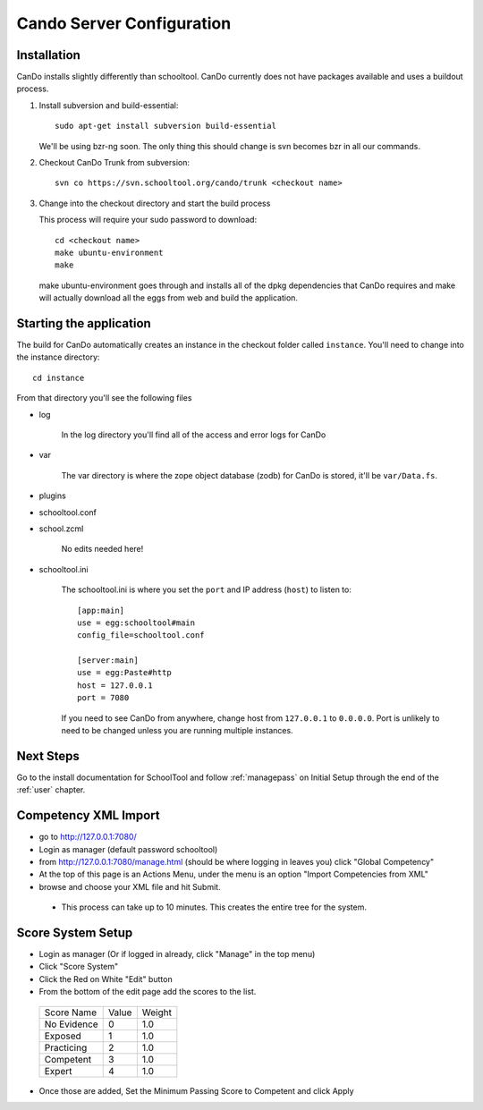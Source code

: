 .. _cando:

Cando Server Configuration
==========================

Installation
------------

CanDo installs slightly differently than schooltool.  CanDo currently does not have packages available and uses a buildout process.

#. Install subversion and build-essential::

    sudo apt-get install subversion build-essential

   We'll be using bzr-ng soon.  The only thing this should change is svn becomes bzr in all our commands.

#. Checkout CanDo Trunk from subversion::
   
    svn co https://svn.schooltool.org/cando/trunk <checkout name>

#. Change into the checkout directory and start the build process

   This process will require your sudo password to download::

    cd <checkout name>
    make ubuntu-environment
    make

   make ubuntu-environment goes through and installs all of the dpkg dependencies that CanDo requires and make will actually download all the eggs from web and build the application.


Starting the application
------------------------

The build for CanDo automatically creates an instance in the checkout folder called ``instance``.  You'll need to change into the instance directory::

    cd instance

From that directory you'll see the following files

* log

   In the log directory you'll find all of the access and error logs for CanDo

* var

   The var directory is where the zope object database (zodb) for CanDo is stored, it'll be ``var/Data.fs``.

* plugins
* schooltool.conf
* school.zcml

   No edits needed here!

* schooltool.ini

   The schooltool.ini is where you set the ``port`` and IP address (``host``) to listen to::

    [app:main]
    use = egg:schooltool#main
    config_file=schooltool.conf

    [server:main]
    use = egg:Paste#http
    host = 127.0.0.1
    port = 7080

   If you need to see CanDo from anywhere, change host from ``127.0.0.1`` to ``0.0.0.0``.  Port is unlikely to need to be changed unless you are running multiple instances.


Next Steps
----------
Go to the install documentation for SchoolTool and follow :ref:`managepass` on Initial Setup through the end of the :ref:`user` chapter.

Competency XML Import
---------------------

* go to http://127.0.0.1:7080/
* Login as manager (default password schooltool)
* from http://127.0.0.1:7080/manage.html (should be where logging in leaves you) click "Global Competency"
* At the top of this page is an Actions Menu, under the menu is an option "Import Competencies from XML"
* browse and choose your XML file and hit Submit.

 * This process can take up to 10 minutes.  This creates the entire tree for the system.


Score System Setup
------------------

* Login as manager (Or if logged in already, click "Manage" in the top menu)
* Click "Score System"
* Click the Red on White "Edit" button
* From the bottom of the edit page add the scores to the list.

 ============ ======= ========
 Score Name   Value   Weight
 ------------ ------- --------
 No Evidence  0       1.0
 Exposed      1       1.0
 Practicing   2       1.0
 Competent    3       1.0
 Expert       4       1.0
 ============ ======= ========

* Once those are added, Set the Minimum Passing Score to Competent and click Apply

